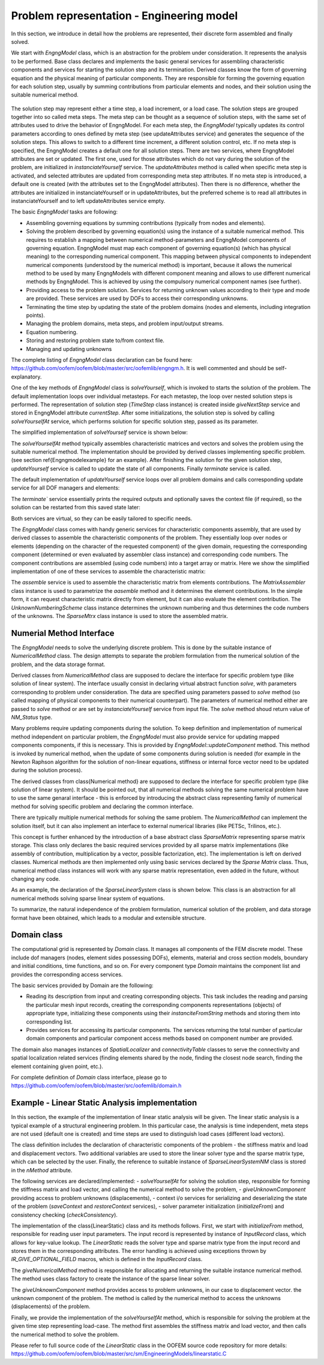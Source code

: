 
Problem representation - Engineering model
==========================================

In this section, we introduce in detail how the problems are represented, their discrete form assembled and finally solved.

We start with `EngngModel` class, which is an abstraction for the problem under
consideration. It represents the analysis to be performed.
Base class declares and implements the basic general services for assembling
characteristic components and services for starting the solution step and
its termination. Derived classes know the form of governing
equation and the physical meaning of  particular components. 
They are responsible for forming the governing equation for each solution
step,  usually by summing contributions from particular elements and
nodes, and their solution using the suitable numerical method.

..
    @startuml
    together {
    abstract class  "EngngModel"
    abstract class  "NumericalMethod"
    abstract class  "SparseMtrx"
    }

    together{
    class Domain
    class LinearStatics
    class SparseLinearSolver
    }
    class Skyline

    EngngModel o-- Domain
    EngngModel ^-- LinearStatics
    NumericalMethod ^-- SparseLinearSolver
    SparseMtrx ^-- Skyline
    LinearStatics - SparseLinearSolver
    SparseLinearSolver - Skyline
    @enduml

..
   //www.plantuml.com/plantuml/png/ROw_ZeCm3CPtFqN4pZimt6t7BUoLt63Hg4vIEQPgXNZtefAMKXZzy_VdgvAYQEyPD7Qa9n8p01wJ2berbZ4bOuhVq8MkZYrniNt-zvx4MUHwyiTsHz5SK1BLAhS2HdWt3J0BVg975_BnvmAXD8hgRCfizkTFv2i9ZA_N-SuJ1rWccbYMEVEJ7YQw3lyQ_bJiL2thPqLkN6MPNUSMcSKF5OMsz_m0

.. figure:: figs/engngmframe.png
    :alt: OOFEM structure of Element-Material frame
    :name: fig-elementmaterialframe
    :width: 70.0%

The solution step may represent either a time step, a load increment, or a load
case. The solution steps are grouped together into so called meta steps. 
The meta step can be thought as a sequence of
solution steps, with the same set of attributes used to drive the behavior of
EngngModel.
For each meta step, the `EngngModel` typically updates  
its control parameters according to ones defined by meta step (see
updateAttributes service) and generates the sequence of the solution steps. 
This allows to switch to a different time increment, 
a different solution control, etc. If no meta step is specified, the EngngModel
creates a default one for all solution steps. There are two
services, where EngngModel attributes are set or updated. The first one,
used for those attributes which do not vary during the solution 
of the problem, are initialized  in `instanciateYourself` service.
The `updateAttributes` method is called when specific meta step is activated, and selected attributes 
are updated from corresponding meta step attributes.
If no meta step is introduced, a default one is created 
(with the attributes set to the EngngModel attributes). 
Then there is no difference, whether the attributes are initialized 
in instanciateYourself or in updateAttributes, but
the preferred scheme is to read all attributes in instanciateYourself 
and to left updateAttributes service empty.

The basic `EngngModel` tasks are following:

- Assembling governing equations by summing contributions (typically from nodes and elements).
- Solving the problem described by governing equation(s) using the instance of a 
  suitable numerical method. This requires to establish a mapping between numerical method-parameters 
  and EngngModel components of governing equation.
  EngngModel must map each component of governing
  equation(s) (which has physical meaning) to the corresponding numerical component.
  This mapping between physical components to independent numerical components    
  (understood by the numerical method) is important, because it allows
  the numerical method to be used by
  many EngngModels with different component meaning and allows to use 
  different numerical methods by EngngModel. This is achieved by using
  the compulsory numerical component names (see further).
- Providing access to the problem solution. Services for returning unknown
  values according to their type and mode are provided. These services are used by DOFs to 
  access their corresponding unknowns.
- Terminating the time step by updating the state of the problem domains (nodes and
  elements, including integration points).
- Managing the problem domains, meta steps, and problem input/output streams.
- Equation numbering.
- Storing and restoring problem state to/from context file.
- Managing and updating unknowns 

The complete listing of `EngngModel` class declaration can be found here: https://github.com/oofem/oofem/blob/master/src/oofemlib/engngm.h. It is well commented and should be self-explanatory.

One of the key methods of `EngngModel` class is
`solveYourself`, which is invoked to starts the solution of the problem. 
The default implementation loops over individual metasteps. For each metastep, the loop over nested solution steps is
performed. The representation of solution step (`TimeStep` class instance) is created inside `giveNextStep` service and stored in EngngModel attribute `currentStep`.
After some initializations, the solution step is solved by calling `solveYourselfAt` service, which performs solution for specific solution step, passed as its parameter.


The simplified implementation of `solveYourself` service is shown below:

.. code-block:: cpp
   :linenos:

   void 
   EngngModel :: solveYourself ()
   {
        int imstep, jstep;
        int smstep=1, sjstep=1;
        MetaStep* activeMStep;

        for (imstep = smstep; imstep<= nMetaSteps; imstep++) {
            activeMStep = this->giveMetaStep(imstep);
            for (jstep = sjstep; jstep <= activeMStep->giveNumberOfSteps(); jstep++) {     
            this->giveNextStep();
            // update attributes according to new meta step attributes
            if (jstep == sjstep) this->updateAttributes (this->giveCurrentStep());
            this->solveYourselfAt(this->giveCurrentStep());
            this->updateYourself( this->giveCurrentStep() );
            this->terminate( this->giveCurrentStep() );

        }
   }

The `solveYourselfAt` method typically assembles characteristic matrices and vectors 
and solves the problem using the suitable numerical method. The implementation should be provided by derived classes implementing specific problem.
(see section \ref{Engngmodelexample} for an example).
After finishing the solution for the given solution step, `updateYourself` service is called to update the state of all components. Finally `terminate` service is called.

The default implementation of `updateYourself` service loops over all
problem domains and calls corresponding update service for all DOF
managers and elements:

.. code-block:: cpp
   :linenos:

    void
    EngngModel :: updateYourself(TimeStep *tStep)
    {
        for ( auto &domain: domainList ) {
            for ( auto &dman : domain->giveDofManagers() ) {
                dman->updateYourself(tStep);
            }
            for ( auto &elem : domain->giveElements() ) {
                 elem->updateYourself(tStep);
            }
    }

The `terminate`` service essentially prints the
required outputs and optionally saves the
context file (if required), so the solution can be restarted from this
saved state later:

.. code-block:: cpp
   :linenos:

    void
    EngngModel :: terminate(TimeStep *tStep)
    {
        exportModuleManager.doOutput(tStep);
        this->saveStepContext(tStep, CM_State | CM_Definition);
    }

Both services are virtual, so they can be easily
tailored to specific needs.


The `EngngModel` class comes with handy generic services for characteristic components assembly, that are used by derived classes to assemble the characteristic components of the problem.
They essentially loop over nodes or elements (depending on
the character of the requested component) of the given domain, requesting the
corresponding component (determined or even evaluated by assembler class instance) and corresponding code numbers. 
The component contributions are assembled (using code numbers) into
a target array or matrix. Here we show the simplified implementation of one of these services to assemble the characteristic matrix:


.. code-block:: cpp
   :linenos:

    void EngngModel :: assemble(SparseMtrx &answer, TimeStep *tStep, const MatrixAssembler &ma,
                                const UnknownNumberingScheme &s, Domain *domain)
    {
        IntArray loc;
        FloatMatrix mat, R;
        int nelem = domain->giveNumberOfElements();

        for ( int ielem = 1; ielem <= nelem; ielem++ ) {
            auto element = domain->giveElement(ielem);
            ma.matrixFromElement(mat, *element, tStep);

            if ( mat.isNotEmpty() ) {
                ma.locationFromElement(loc, *element, s);
                if ( element->giveRotationMatrix(R) ) {
                    mat.rotatedWith(R);
                }
                if ( answer.assemble(loc, mat) == 0 ) {
                    OOFEM_ERROR("sparse matrix assemble error");
                }
            }
        }
    }

The `assemble` service is used to assemble the characteristic matrix from elements contributions. 
The `MatrixAssembler` class instance is used to parametrize the `aasemble` method and it determines the element contributions. In the simple form, it can request characteristic matrix directly from element, 
but it can also evaluate the element contribution. 
The `UnknownNumberingScheme` class instance determines the unknown numbering and thus determines the code numbers of the unknowns. 
The `SparseMtrx` class instance is used to store the assembled matrix. 

Numerial Method Interface
-------------------------
The `EngngModel` needs to solve the underlying discrete problem. This is done by the suitable instance of `NumericalMethod` class.
The design attempts to separate the problem formulation from the numerical solution of the problem, and the data storage format.

Derived classes from `NumericalMethod` class are supposed to declare the interface for specific problem type (like solution of linear system). 
The interface usually consist in declaring virtual abstract function `solve`, with parameters corresponding to problem under consideration. 
The data are specified using parameters passed to `solve` method (so called mapping of physical components to their numerical counterpart). 
The parameters of numerical method either are passed to `solve` method or are set by `instanciateYourself` service from input file. 
The `solve` method shoud return value of `NM_Status` type.

Many problems require updating components during the solution. To keep definition and implementation of numerical method independent on particular problem, the `EngngModel` must also provide service for updating mapped components
components, if this is necessary. This is provided by `EngngModel::updateComponent` method. This method is invoked by numerical method, when the update of some components during solution is needed (for
example in the Newton Raphson algorithm for the solution of non-linear
equations, stiffness or internal force vector need to be updated during the solution process). 


The derived classes from \class{Numerical method} are supposed to
declare the interface for specific problem type
(like solution of linear system). It should be pointed out, that all numerical methods solving the same
numerical problem have to use the same genaral interface - this is
enforced by introducing the abstract class representing family of numerical method for solving specific problem and declaring the common interface.

There are typically multiple numerical methods for solving the same problem.
The `NumericalMethod` can implement the solution itself, but it can also implement an interface to external numerical libraries (like PETSc, Trilinos, etc.).


This concept is further enhanced by the introduction of a base abstract
class `SparseMatrix` representing sparse matrix storage. This class only declares the basic
required services provided by all sparse matrix implementations (like assembly of contribution, multiplication
by a vector, possible factorization, etc). The implementation is left on
derived classes.  Numerical methods are then implemented only
using basic services declared by the `Sparse Matrix` class. Thus, numerical
method class instances will work with any sparse matrix representation, even
added in the future, without changing any code.

As an example, the declaration of the `SparseLinearSystem` class is shown below. This class is an abstraction for all numerical methods solving sparse linear system of equations.

.. code-block:: cpp
   :linenos:

    class SparseLinearSystemNM : public NumericalMethod
    {
    public:
        /// Constructor.
        SparseLinearSystemNM(Domain * d, EngngModel * m);
        /// Destructor.
        virtual ~SparseLinearSystemNM();

        /**
        * Solves the given sparse linear system of equations @f$ A\cdot x=b @f$.
        * @param A Coefficient matrix.
        * @param b Right hand side.
        * @param x Solution array.
        * @return Status of the solver.
        */
        virtual ConvergedReason solve(SparseMtrx &A, FloatArray &b, FloatArray &x) = 0;

        /**
        * Solves the given sparse linear system of equations @f$ A\cdot X=B @f$.
        * Default implementation calls solve multiple times.
        * @param A Coefficient matrix.
        * @param B Right hand side.
        * @param X Solution matrix.
        * @return Status of the solver.
        */
        virtual ConvergedReason solve(SparseMtrx &A, FloatMatrix &B, FloatMatrix &X);
    };

To summarize, the natural independence of the problem formulation,
numerical solution of the problem, and data storage format have been
obtained, which leads to a modular and extensible structure.

Domain class
------------
The computational grid is represented by `Domain` class.
It manages all components of the FEM discrete model. These include dof managers
(nodes, element sides possessing DOFs), elements, material and cross
section models, boundary and initial conditions, time functions, and so on.
For every component type `Domain` maintains the
component list and provides the corresponding access services.

The basic services provided by Domain are the following:

- Reading its description from input and creating corresponding objects.
  This task includes the reading and parsing the particular mesh input
  records, creating the corresponding components representations
  (objects) of appropriate type, initializing these components using
  their `instanciteFromString` methods and storing them into
  corresponding list.
- Provides services for accessing its particular components. 
  The services returning the total number of particular domain
  components and particular component access methods based on component
  number are provided. 

The domain also manages instances of
`SpatialLocalizer` and `connectivityTable` classes
to serve the connectivity and  spatial localization related services
(finding elements shared by the node, finding the closest node search,
finding the element containing given point, etc.).

For complete definition of `Domain` class interface, 
please go to  https://github.com/oofem/oofem/blob/master/src/oofemlib/domain.h



Example - Linear Static Analysis implementation
-----------------------------------------------

In this section, the example of the implementation of linear static
analysis will be given. 
The linear static analysis is a typical example of a structural engineering problem.    
In this particular case, the analysis is time independent, meta steps are not used (default
one is created) and time steps are used to distinguish load cases (different load vectors). 

The class definition includes the declaration of characteristic
components of the problem - the stiffness matrix and load and
displacement vectors. Two additional variables are used to store the
linear solver type and the sparse matrix type, which can be selected by the user.
Finally, the reference to suitable instance of `SparseLinearSystemNM` class is stored in the `nMethod` attribute.

The following services are declared/implemented:
- `solveYourselfAt` for solving the solution step, responsible for forming the stiffness matrix and load vector, and calling the numerical method to solve the problem, 
- `giveUnknownComponent` providing access to problem unknowns (displacements), 
- context i/o services for serializing and deserializing the state of the problem (`saveContext` and `restoreContext` services), 
- solver parameter initialization (`initializeFrom`) and  consistency checking (`checkConsistency`).


.. code-block:: cpp
   :linenos:

    class LinearStatic : public StructuralEngngModel
    {
    protected:
        std :: unique_ptr< SparseMtrx > stiffnessMatrix;
        FloatArray loadVector;
        FloatArray displacementVector;

        LinSystSolverType solverType;
        SparseMtrxType sparseMtrxType;
        /// Numerical method used to solve the problem.
        std :: unique_ptr< SparseLinearSystemNM > nMethod;

        int initFlag;
        EModelDefaultEquationNumbering equationNumbering;

    public:
        LinearStatic(int i, EngngModel *master = nullptr);
        virtual ~LinearStatic();

        void solveYourself() override;
        void solveYourselfAt(TimeStep *tStep) override;

        double giveUnknownComponent(ValueModeType type, TimeStep *tStep, Domain *d, Dof *dof) override;
        void saveContext(DataStream &stream, ContextMode mode) override;
        void restoreContext(DataStream &stream, ContextMode mode) override;

        void updateDomainLinks() override;

        TimeStep *giveNextStep() override;
        NumericalMethod *giveNumericalMethod(MetaStep *mStep) override;

        void initializeFrom(InputRecord &ir) override;

        virtual UnknownNumberingScheme &giveEquationNumbering() { return equationNumbering; }

        // identification
        virtual const char *giveInputRecordName() const { return _IFT_LinearStatic_Name; }
        const char *giveClassName() const override { return "LinearStatic"; }
    };


The implementation of the \class{LinearStatic} class and its methods follows. 
First, we start with `initializeFrom` method, responsible for reading user input parameters. The input record is represented by instance of `InputRecord` class, which allows for key-value lookup.
The `LinearStatic` reads the solver type and sparse matrix type from the input record and stores them in the corresponding attributes. The error handling is achieved using exceptions thrown by `IR_GIVE_OPTIONAL_FIELD` macros, 
which is defined in the `InputRecord` class.

.. code-block:: cpp
   :linenos:

    void
    LinearStatic :: initializeFrom(InputRecord &ir)
    {
        // call parent class
        StructuralEngngModel :: initializeFrom(ir);

        int val = 0;
        IR_GIVE_OPTIONAL_FIELD(ir, val, _IFT_EngngModel_lstype);
        solverType = ( LinSystSolverType ) val;

        val = 0;
        IR_GIVE_OPTIONAL_FIELD(ir, val, _IFT_EngngModel_smtype);
        sparseMtrxType = ( SparseMtrxType ) val;

    }

The `giveNumericalMethod` method is responsible for allocating and returning the suitable instance numerical method. The method uses class factory to create the instance of the sparse linear solver.

.. code-block:: cpp
   :linenos:

    NumericalMethod *LinearStatic :: giveNumericalMethod(MetaStep *mStep)
    {
        if ( !nMethod ) {
            nMethod = classFactory.createSparseLinSolver(solverType, this->giveDomain(1), this);
        }
        if ( !nMethod ) {
            OOFEM_ERROR("linear solver creation failed for lstype %d", solverType);
        }
        return nMethod.get();
    }


The `giveUnknownComponent` method provides access to problem unknowns, in our case to displacement vector.  the unknown component of the problem. The method is called by the numerical method to access the unknowns (displacements) of the problem.

.. code-block:: cpp
   :linenos:

    double LinearStatic :: giveUnknownComponent(ValueModeType mode, TimeStep *tStep, Domain *d, Dof *dof)
    {
        // get DOF equation number
        int eq = dof->__giveEquationNumber();

        if ( tStep != this->giveCurrentStep() ) {
            OOFEM_ERROR("unknown time step encountered");
            return 0.;
        }

        switch ( mode ) {
        case VM_Total:
        case VM_Incremental:
            if ( displacementVector.isNotEmpty() ) {
                return displacementVector.at(eq);
            } else {
                return 0.;
            }

        default:
            OOFEM_ERROR("Unknown is of undefined type for this problem");
        }

        return 0.;
    }

Finally, we provide the implementation of the `solveYourselfAt` method, which is responsible for solving the problem at the given time step representing load-case. 
The method first assembles the stiffness matrix and load vector, and then calls the numerical method to solve the problem.


.. code-block:: cpp
   :linenos:

    void LinearStatic :: solveYourselfAt(TimeStep *tStep)
    {
        // initFlag is used to avoid assembling stiffness matrix for each load-case
        if ( initFlag ) {
            OOFEM_LOG_DEBUG("Assembling stiffness matrix\n");
            stiffnessMatrix = classFactory.createSparseMtrx(sparseMtrxType);
            if ( !stiffnessMatrix ) {
                OOFEM_ERROR("sparse matrix creation failed");
            }

            stiffnessMatrix->buildInternalStructure( this, 1, this->giveEquationNumbering() );
            // use TangentAssembler to assemble the stiffness matrix
            this->assemble( *stiffnessMatrix, tStep, TangentAssembler(TangentStiffness),
                        this->giveEquationNumbering(), this->giveDomain(1) );
            initFlag = 0;
        }
        // allocate space for displacementVector
        displacementVector.resize( this->giveNumberOfDomainEquations( 1, this->giveEquationNumbering() ) ); 
        displacementVector.zero();
        loadVector.resize( this->giveNumberOfDomainEquations( 1, this->giveEquationNumbering() ) );
        loadVector.zero();
        
        OOFEM_LOG_DEBUG("Assembling load\n");
        this->assembleVector( loadVector, tStep, ExternalForceAssembler(), VM_Total,
                            this->giveEquationNumbering(), this->giveDomain(1) );

        // assemble internal part of load vector (forces induced by prescribed displacements, etc.)
        FloatArray internalForces( this->giveNumberOfDomainEquations( 1, this->giveEquationNumbering() ) );
        internalForces.zero();
        this->assembleVector( internalForces, tStep, InternalForceAssembler(), VM_Total,
                            this->giveEquationNumbering(), this->giveDomain(1) );

        loadVector.subtract(internalForces);

        OOFEM_LOG_INFO("\n\nSolving ...\n\n");

        this->giveNumericalMethod( this->giveMetaStep( tStep->giveMetaStepNumber() ) );
        ConvergedReason s = nMethod->solve(*stiffnessMatrix, loadVector, displacementVector);
        if ( s != CR_CONVERGED ) {
            OOFEM_ERROR("No success in solving system.");
        }
    }

Please refer to full source code of the `LinearStatic` class in the OOFEM source code repository for more details: https://github.com/oofem/oofem/blob/master/src/sm/EngineeringModels/linearstatic.C
